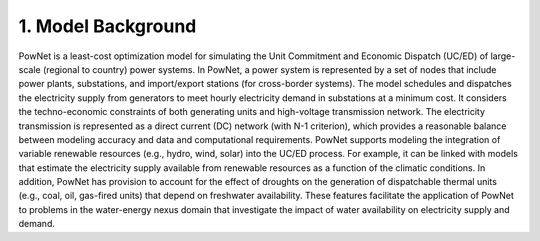 
**1. Model Background**
======================

PowNet is a least-cost optimization model for simulating the Unit Commitment and
Economic Dispatch (UC/ED) of large-scale (regional to country) power systems.
In PowNet, a power system is represented by a set of nodes that include power plants,
substations, and import/export stations (for cross-border systems).
The model schedules and dispatches the electricity supply from generators
to meet hourly electricity demand in substations at a minimum cost.
It considers the techno-economic constraints of both generating units
and high-voltage transmission network.
The electricity transmission is represented as a direct current (DC) network
(with N-1 criterion),
which provides a reasonable balance between modeling accuracy and data and computational requirements.
PowNet supports modeling the integration of variable renewable resources
(e.g., hydro, wind, solar) into the UC/ED process.
For example, it can be linked with models that estimate the electricity supply
available from renewable resources as a function of the climatic conditions.
In addition, PowNet has provision to account for the effect of droughts
on the generation of dispatchable thermal units (e.g., coal, oil, gas-fired units)
that depend on freshwater availability.
These features facilitate the application of PowNet to problems in
the water-energy nexus domain that investigate the impact of
water availability on electricity supply and demand.
